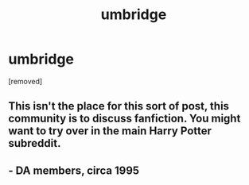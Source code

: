 #+TITLE: umbridge

* umbridge
:PROPERTIES:
:Author: Candid_Bullfrog6219
:Score: 0
:DateUnix: 1606078653.0
:DateShort: 2020-Nov-23
:FlairText: Meta
:END:
[removed]


** This isn't the place for this sort of post, this community is to discuss fanfiction. You might want to try over in the main Harry Potter subreddit.
:PROPERTIES:
:Author: Welfycat
:Score: 3
:DateUnix: 1606084943.0
:DateShort: 2020-Nov-23
:END:


** - DA members, circa 1995
:PROPERTIES:
:Score: 1
:DateUnix: 1606142100.0
:DateShort: 2020-Nov-23
:END:
